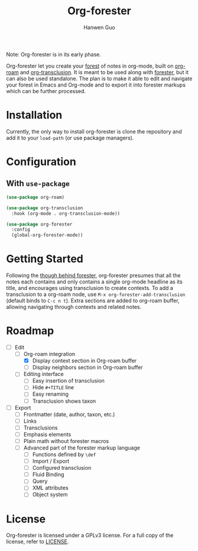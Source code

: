#+title: Org-forester
#+author: Hanwen Guo
#+email: g.hanwen@outlook.com
#+options: toc:t

Note: Org-forester is in its early phase. 

Org-forester let you create your [[https://www.jonmsterling.com/tfmt-000V.xml][forest]] of notes in org-mode, built on [[https://github.com/org-roam/org-roam][org-roam]] and [[https://github.com/nobiot/org-transclusion][org-transclusion]]. It is meant to be used along with [[https://www.jonmsterling.com/jms-005P.xml][forester]], but it can also be used standalone. The plan is to make it able to edit and navigate your forest in Emacs and Org-mode and to export it into forester markups which can be further processed. 

* Installation
Currently, the only way to install org-forester is clone the repository and add it to your ~load-path~ (or use package managers).

* Configuration
** With ~use-package~
#+begin_src emacs-lisp
  (use-package org-roam)

  (use-package org-transclusion
    :hook (org-mode . org-transclusion-mode))

  (use-package org-forester
    :config
    (global-org-forester-mode))
#+end_src

* Getting Started
Following the [[https://www.jonmsterling.com/tfmt-000W.xml][though behind forester]], org-forester presumes that all the notes each contains and only contains a single org-mode headline as its title, and encourages using transclusion to create contexts. To add a transclusion to a org-roam node, use ~M-x org-forester-add-transclusion~ (default binds to ~C-c n t~). Extra sections are added to org-roam buffer, allowing navigating through contexts and related notes.

* Roadmap
- [-] Edit
  - [-] Org-roam integration
    - [X] Display context section in Org-roam buffer
    - [ ] Display neighbors section in Org-roam buffer
  - [ ] Editing interface
    - [ ] Easy insertion of transclusion
    - [ ] Hide ~#+TITLE~ line
    - [ ] Easy renaming
    - [ ] Transclusion shows taxon
- [ ] Export
  - [ ] Frontmatter (date, author, taxon, etc.)
  - [ ] Links
  - [ ] Transclusions
  - [ ] Emphasis elements
  - [ ] Plain math without forester macros
  - [ ] Advanced part of the forester markup language
    - [ ] Functions defined by ~\def~
    - [ ] Import / Export
    - [ ] Configured transclusion
    - [ ] Fluid Binding
    - [ ] Query
    - [ ] XML attributes
    - [ ] Object system

* License
Org-forester is licensed under a GPLv3 license. For a full copy of the license, refer to [[./LICENSE][LICENSE]].
